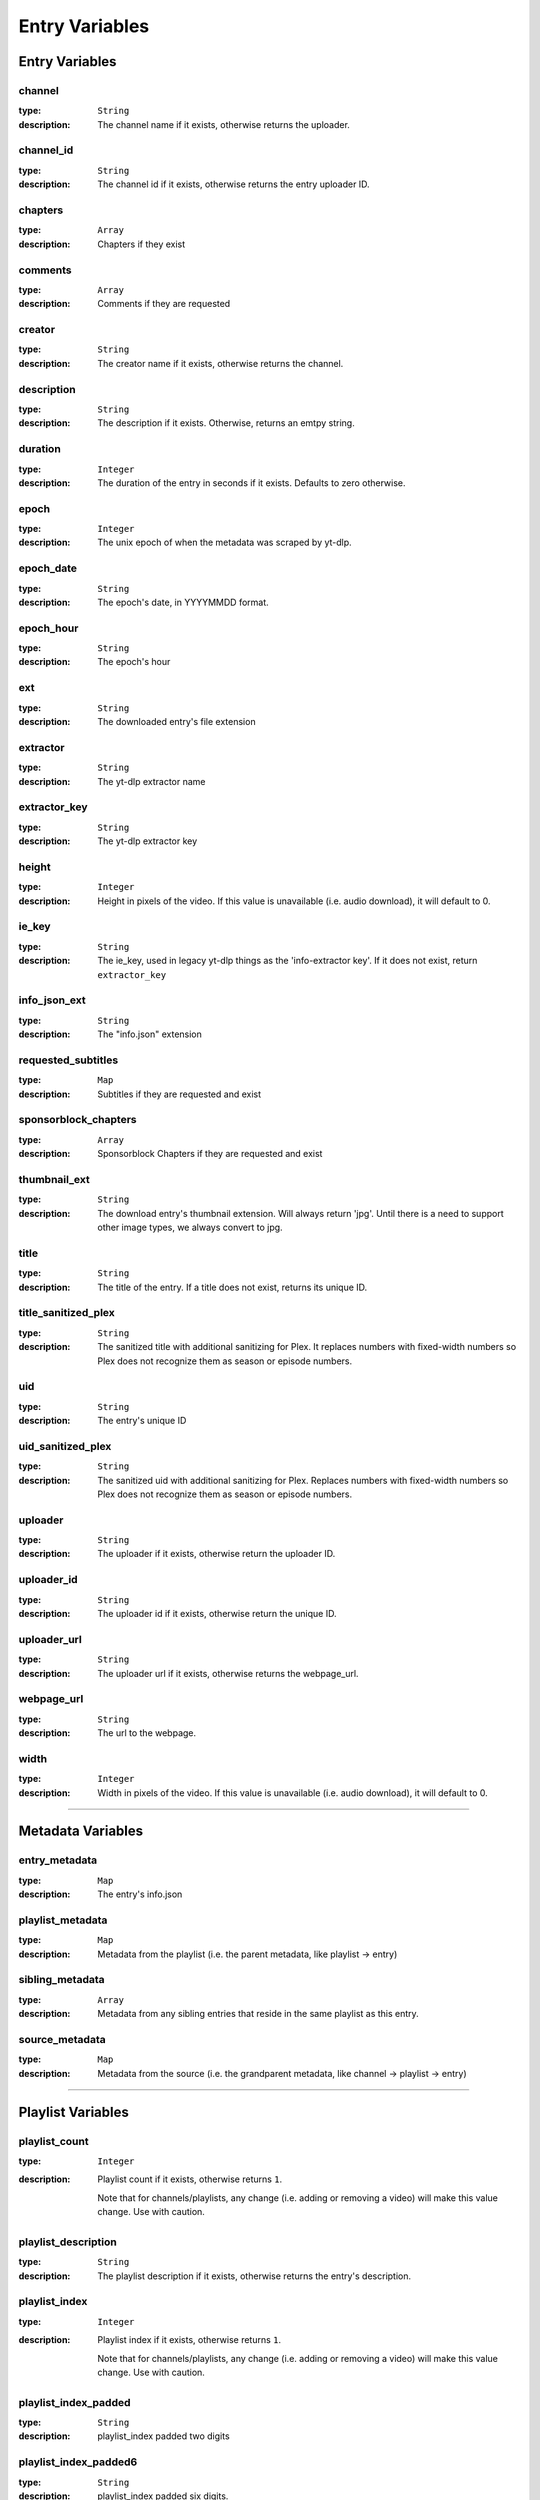 ..
  WARNING: This RST file is generated from docstrings in:
    src/ytdl_sub/entries/script/variable_definitions.py
  In order to make a change to this file, edit the respective docstring
  and run `make docs`. This will automatically sync the Python RST-based
  docstrings into this file.

Entry Variables
===============

Entry Variables
---------------

channel
~~~~~~~
:type: ``String``
:description:
  The channel name if it exists, otherwise returns the uploader.

channel_id
~~~~~~~~~~
:type: ``String``
:description:
  The channel id if it exists, otherwise returns the entry uploader ID.

chapters
~~~~~~~~
:type: ``Array``
:description:
  Chapters if they exist

comments
~~~~~~~~
:type: ``Array``
:description:
  Comments if they are requested

creator
~~~~~~~
:type: ``String``
:description:
  The creator name if it exists, otherwise returns the channel.

description
~~~~~~~~~~~
:type: ``String``
:description:
  The description if it exists. Otherwise, returns an emtpy string.

duration
~~~~~~~~
:type: ``Integer``
:description:
  The duration of the entry in seconds if it exists. Defaults to zero otherwise.

epoch
~~~~~
:type: ``Integer``
:description:
  The unix epoch of when the metadata was scraped by yt-dlp.

epoch_date
~~~~~~~~~~
:type: ``String``
:description:
  The epoch's date, in YYYYMMDD format.

epoch_hour
~~~~~~~~~~
:type: ``String``
:description:
  The epoch's hour

ext
~~~
:type: ``String``
:description:
  The downloaded entry's file extension

extractor
~~~~~~~~~
:type: ``String``
:description:
  The yt-dlp extractor name

extractor_key
~~~~~~~~~~~~~
:type: ``String``
:description:
  The yt-dlp extractor key

height
~~~~~~
:type: ``Integer``
:description:
  Height in pixels of the video. If this value is unavailable (i.e. audio download), it
  will default to 0.

ie_key
~~~~~~
:type: ``String``
:description:
  The ie_key, used in legacy yt-dlp things as the 'info-extractor key'.
  If it does not exist, return ``extractor_key``

info_json_ext
~~~~~~~~~~~~~
:type: ``String``
:description:
  The "info.json" extension

requested_subtitles
~~~~~~~~~~~~~~~~~~~
:type: ``Map``
:description:
  Subtitles if they are requested and exist

sponsorblock_chapters
~~~~~~~~~~~~~~~~~~~~~
:type: ``Array``
:description:
  Sponsorblock Chapters if they are requested and exist

thumbnail_ext
~~~~~~~~~~~~~
:type: ``String``
:description:
  The download entry's thumbnail extension. Will always return 'jpg'. Until there is a
  need to support other image types, we always convert to jpg.

title
~~~~~
:type: ``String``
:description:
  The title of the entry. If a title does not exist, returns its unique ID.

title_sanitized_plex
~~~~~~~~~~~~~~~~~~~~
:type: ``String``
:description:
  The sanitized title with additional sanitizing for Plex. It replaces numbers with
  fixed-width numbers so Plex does not recognize them as season or episode numbers.

uid
~~~
:type: ``String``
:description:
  The entry's unique ID

uid_sanitized_plex
~~~~~~~~~~~~~~~~~~
:type: ``String``
:description:
  The sanitized uid with additional sanitizing for Plex. Replaces numbers with
  fixed-width numbers so Plex does not recognize them as season or episode numbers.

uploader
~~~~~~~~
:type: ``String``
:description:
  The uploader if it exists, otherwise return the uploader ID.

uploader_id
~~~~~~~~~~~
:type: ``String``
:description:
  The uploader id if it exists, otherwise return the unique ID.

uploader_url
~~~~~~~~~~~~
:type: ``String``
:description:
  The uploader url if it exists, otherwise returns the webpage_url.

webpage_url
~~~~~~~~~~~
:type: ``String``
:description:
  The url to the webpage.

width
~~~~~
:type: ``Integer``
:description:
  Width in pixels of the video. If this value is unavailable (i.e. audio download), it
  will default to 0.

----------------------------------------------------------------------------------------------------

Metadata Variables
------------------

entry_metadata
~~~~~~~~~~~~~~
:type: ``Map``
:description:
  The entry's info.json

playlist_metadata
~~~~~~~~~~~~~~~~~
:type: ``Map``
:description:
  Metadata from the playlist (i.e. the parent metadata, like playlist -> entry)

sibling_metadata
~~~~~~~~~~~~~~~~
:type: ``Array``
:description:
  Metadata from any sibling entries that reside in the same playlist as this entry.

source_metadata
~~~~~~~~~~~~~~~
:type: ``Map``
:description:
  Metadata from the source
  (i.e. the grandparent metadata, like channel -> playlist -> entry)

----------------------------------------------------------------------------------------------------

Playlist Variables
------------------

playlist_count
~~~~~~~~~~~~~~
:type: ``Integer``
:description:
  Playlist count if it exists, otherwise returns ``1``.

  Note that for channels/playlists, any change (i.e. adding or removing a video) will make
  this value change. Use with caution.

playlist_description
~~~~~~~~~~~~~~~~~~~~
:type: ``String``
:description:
  The playlist description if it exists, otherwise returns the entry's description.

playlist_index
~~~~~~~~~~~~~~
:type: ``Integer``
:description:
  Playlist index if it exists, otherwise returns ``1``.

  Note that for channels/playlists, any change (i.e. adding or removing a video) will make
  this value change. Use with caution.

playlist_index_padded
~~~~~~~~~~~~~~~~~~~~~
:type: ``String``
:description:
  playlist_index padded two digits

playlist_index_padded6
~~~~~~~~~~~~~~~~~~~~~~
:type: ``String``
:description:
  playlist_index padded six digits.

playlist_index_reversed
~~~~~~~~~~~~~~~~~~~~~~~
:type: ``Integer``
:description:
  Playlist index reversed via ``playlist_count - playlist_index + 1``

playlist_index_reversed_padded
~~~~~~~~~~~~~~~~~~~~~~~~~~~~~~
:type: ``String``
:description:
  playlist_index_reversed padded two digits

playlist_index_reversed_padded6
~~~~~~~~~~~~~~~~~~~~~~~~~~~~~~~
:type: ``String``
:description:
  playlist_index_reversed padded six digits.

playlist_max_upload_date
~~~~~~~~~~~~~~~~~~~~~~~~
:type: ``String``
:description:
  Max upload_date for all entries in this entry's playlist if it exists, otherwise returns
  ``upload_date``

playlist_max_upload_year
~~~~~~~~~~~~~~~~~~~~~~~~
:type: ``Integer``
:description:
  Max upload_year for all entries in this entry's playlist if it exists, otherwise returns
  ``upload_year``

playlist_max_upload_year_truncated
~~~~~~~~~~~~~~~~~~~~~~~~~~~~~~~~~~
:type: ``Integer``
:description:
  The max playlist truncated upload year for all entries in this entry's playlist if it
  exists, otherwise returns ``upload_year_truncated``.

playlist_title
~~~~~~~~~~~~~~
:type: ``String``
:description:
  Name of its parent playlist/channel if it exists, otherwise returns its title.

playlist_uid
~~~~~~~~~~~~
:type: ``String``
:description:
  The playlist unique ID if it exists, otherwise return the entry unique ID.

playlist_uploader
~~~~~~~~~~~~~~~~~
:type: ``String``
:description:
  The playlist uploader if it exists, otherwise return the entry uploader.

playlist_uploader_id
~~~~~~~~~~~~~~~~~~~~
:type: ``String``
:description:
  The playlist uploader id if it exists, otherwise returns the entry uploader ID.

playlist_uploader_url
~~~~~~~~~~~~~~~~~~~~~
:type: ``String``
:description:
  The playlist uploader url if it exists, otherwise returns the playlist webpage_url.

playlist_webpage_url
~~~~~~~~~~~~~~~~~~~~
:type: ``String``
:description:
  The playlist webpage url if it exists. Otherwise, returns the entry webpage url.

----------------------------------------------------------------------------------------------------

Release Date Variables
----------------------

release_date
~~~~~~~~~~~~
:type: ``String``
:description:
  The entry’s release date, in YYYYMMDD format. If not present, return the upload date.

release_date_standardized
~~~~~~~~~~~~~~~~~~~~~~~~~
:type: ``String``
:description:
  The uploaded date formatted as YYYY-MM-DD

release_day
~~~~~~~~~~~
:type: ``Integer``
:description:
  The upload day as an integer (no padding).

release_day_of_year
~~~~~~~~~~~~~~~~~~~
:type: ``Integer``
:description:
  The day of the year, i.e. February 1st returns ``32``

release_day_of_year_padded
~~~~~~~~~~~~~~~~~~~~~~~~~~
:type: ``String``
:description:
  The upload day of year, but padded i.e. February 1st returns "032"

release_day_of_year_reversed
~~~~~~~~~~~~~~~~~~~~~~~~~~~~
:type: ``Integer``
:description:
  The upload day, but reversed using ``{total_days_in_year} + 1 - {release_day}``,
  i.e. February 2nd would have release_day_of_year_reversed of ``365 + 1 - 32`` = ``334``

release_day_of_year_reversed_padded
~~~~~~~~~~~~~~~~~~~~~~~~~~~~~~~~~~~
:type: ``String``
:description:
  The reversed upload day of year, but padded i.e. December 31st returns "001"

release_day_padded
~~~~~~~~~~~~~~~~~~
:type: ``String``
:description:
  The entry's upload day padded to two digits, i.e. the fifth returns "05"

release_day_reversed
~~~~~~~~~~~~~~~~~~~~
:type: ``Integer``
:description:
  The upload day, but reversed using ``{total_days_in_month} + 1 - {release_day}``,
  i.e. August 8th would have release_day_reversed of ``31 + 1 - 8`` = ``24``

release_day_reversed_padded
~~~~~~~~~~~~~~~~~~~~~~~~~~~
:type: ``String``
:description:
  The reversed upload day, but padded. i.e. August 30th returns "02".

release_month
~~~~~~~~~~~~~
:type: ``Integer``
:description:
  The upload month as an integer (no padding).

release_month_padded
~~~~~~~~~~~~~~~~~~~~
:type: ``String``
:description:
  The entry's upload month padded to two digits, i.e. March returns "03"

release_month_reversed
~~~~~~~~~~~~~~~~~~~~~~
:type: ``Integer``
:description:
  The upload month, but reversed using ``13 - {release_month}``, i.e. March returns ``10``

release_month_reversed_padded
~~~~~~~~~~~~~~~~~~~~~~~~~~~~~
:type: ``String``
:description:
  The reversed upload month, but padded. i.e. November returns "02"

release_year
~~~~~~~~~~~~
:type: ``Integer``
:description:
  The entry's upload year

release_year_truncated
~~~~~~~~~~~~~~~~~~~~~~
:type: ``Integer``
:description:
  The last two digits of the upload year, i.e. 22 in 2022

release_year_truncated_reversed
~~~~~~~~~~~~~~~~~~~~~~~~~~~~~~~
:type: ``Integer``
:description:
  The upload year truncated, but reversed using ``100 - {release_year_truncated}``, i.e.
  2022 returns ``100 - 22`` = ``78``

----------------------------------------------------------------------------------------------------

Source Variables
----------------

source_count
~~~~~~~~~~~~
:type: ``Integer``
:description:
  The source count if it exists, otherwise returns ``1``.

source_description
~~~~~~~~~~~~~~~~~~
:type: ``String``
:description:
  The source description if it exists, otherwise returns the playlist description.

source_index
~~~~~~~~~~~~
:type: ``Integer``
:description:
  Source index if it exists, otherwise returns ``1``.

  It is recommended to not use this unless you know the source will never add new content
  (it is easy for this value to change).

source_index_padded
~~~~~~~~~~~~~~~~~~~
:type: ``String``
:description:
  The source index, padded two digits.

source_title
~~~~~~~~~~~~
:type: ``String``
:description:
  Name of the source (i.e. channel with multiple playlists) if it exists, otherwise
  returns its playlist_title.

source_uid
~~~~~~~~~~
:type: ``String``
:description:
  The source unique id if it exists, otherwise returns the playlist unique ID.

source_uploader
~~~~~~~~~~~~~~~
:type: ``String``
:description:
  The source uploader if it exists, otherwise return the playlist_uploader

source_uploader_id
~~~~~~~~~~~~~~~~~~
:type: ``String``
:description:
  The source uploader id if it exists, otherwise returns the playlist_uploader_id

source_uploader_url
~~~~~~~~~~~~~~~~~~~
:type: ``String``
:description:
  The source uploader url if it exists, otherwise returns the source webpage_url.

source_webpage_url
~~~~~~~~~~~~~~~~~~
:type: ``String``
:description:
  The source webpage url if it exists, otherwise returns the playlist webpage url.

----------------------------------------------------------------------------------------------------

Upload Date Variables
---------------------

upload_date
~~~~~~~~~~~
:type: ``String``
:description:
  The entry’s uploaded date, in YYYYMMDD format. If not present, return today’s date.

upload_date_standardized
~~~~~~~~~~~~~~~~~~~~~~~~
:type: ``String``
:description:
  The uploaded date formatted as YYYY-MM-DD

upload_day
~~~~~~~~~~
:type: ``Integer``
:description:
  The upload day as an integer (no padding).

upload_day_of_year
~~~~~~~~~~~~~~~~~~
:type: ``Integer``
:description:
  The day of the year, i.e. February 1st returns ``32``

upload_day_of_year_padded
~~~~~~~~~~~~~~~~~~~~~~~~~
:type: ``String``
:description:
  The upload day of year, but padded i.e. February 1st returns "032"

upload_day_of_year_reversed
~~~~~~~~~~~~~~~~~~~~~~~~~~~
:type: ``Integer``
:description:
  The upload day, but reversed using ``{total_days_in_year} + 1 - {upload_day}``,
  i.e. February 2nd would have upload_day_of_year_reversed of ``365 + 1 - 32`` = ``334``

upload_day_of_year_reversed_padded
~~~~~~~~~~~~~~~~~~~~~~~~~~~~~~~~~~
:type: ``String``
:description:
  The reversed upload day of year, but padded i.e. December 31st returns "001"

upload_day_padded
~~~~~~~~~~~~~~~~~
:type: ``String``
:description:
  The entry's upload day padded to two digits, i.e. the fifth returns "05"

upload_day_reversed
~~~~~~~~~~~~~~~~~~~
:type: ``Integer``
:description:
  The upload day, but reversed using ``{total_days_in_month} + 1 - {upload_day}``,
  i.e. August 8th would have upload_day_reversed of ``31 + 1 - 8`` = ``24``

upload_day_reversed_padded
~~~~~~~~~~~~~~~~~~~~~~~~~~
:type: ``String``
:description:
  The reversed upload day, but padded. i.e. August 30th returns "02".

upload_month
~~~~~~~~~~~~
:type: ``Integer``
:description:
  The upload month as an integer (no padding).

upload_month_padded
~~~~~~~~~~~~~~~~~~~
:type: ``String``
:description:
  The entry's upload month padded to two digits, i.e. March returns "03"

upload_month_reversed
~~~~~~~~~~~~~~~~~~~~~
:type: ``Integer``
:description:
  The upload month, but reversed using ``13 - {upload_month}``, i.e. March returns ``10``

upload_month_reversed_padded
~~~~~~~~~~~~~~~~~~~~~~~~~~~~
:type: ``String``
:description:
  The reversed upload month, but padded. i.e. November returns "02"

upload_year
~~~~~~~~~~~
:type: ``Integer``
:description:
  The entry's upload year

upload_year_truncated
~~~~~~~~~~~~~~~~~~~~~
:type: ``Integer``
:description:
  The last two digits of the upload year, i.e. 22 in 2022

upload_year_truncated_reversed
~~~~~~~~~~~~~~~~~~~~~~~~~~~~~~
:type: ``Integer``
:description:
  The upload year truncated, but reversed using ``100 - {upload_year_truncated}``, i.e.
  2022 returns ``100 - 22`` = ``78``

----------------------------------------------------------------------------------------------------

Ytdl-Sub Variables
------------------

download_index
~~~~~~~~~~~~~~
:type: ``Integer``
:description:
  The i'th entry downloaded. NOTE that this is fetched dynamically from the download
  archive.

download_index_padded6
~~~~~~~~~~~~~~~~~~~~~~
:type: ``String``
:description:
  The download_index padded six digits

upload_date_index
~~~~~~~~~~~~~~~~~
:type: ``Integer``
:description:
  The i'th entry downloaded with this upload date.

upload_date_index_padded
~~~~~~~~~~~~~~~~~~~~~~~~
:type: ``String``
:description:
  The upload_date_index padded two digits

upload_date_index_reversed
~~~~~~~~~~~~~~~~~~~~~~~~~~
:type: ``Integer``
:description:
  100 - upload_date_index

upload_date_index_reversed_padded
~~~~~~~~~~~~~~~~~~~~~~~~~~~~~~~~~
:type: ``String``
:description:
  The upload_date_index padded two digits

ytdl_sub_input_url
~~~~~~~~~~~~~~~~~~
:type: ``String``
:description:
  The input URL used in ytdl-sub to create this entry.

ytdl_sub_input_url_count
~~~~~~~~~~~~~~~~~~~~~~~~
:type: ``Integer``
:description:
  The total number of input URLs as defined in the subscription.

ytdl_sub_input_url_index
~~~~~~~~~~~~~~~~~~~~~~~~
:type: ``Integer``
:description:
  The index of the input URL as defined in the subscription, top-most being the 0th index.

ytdl_sub_keep_files_date_eval
~~~~~~~~~~~~~~~~~~~~~~~~~~~~~
:type: ``String``
:description:
  The standardized date variable supplied in ``output_options.keep_files_date_eval``.
